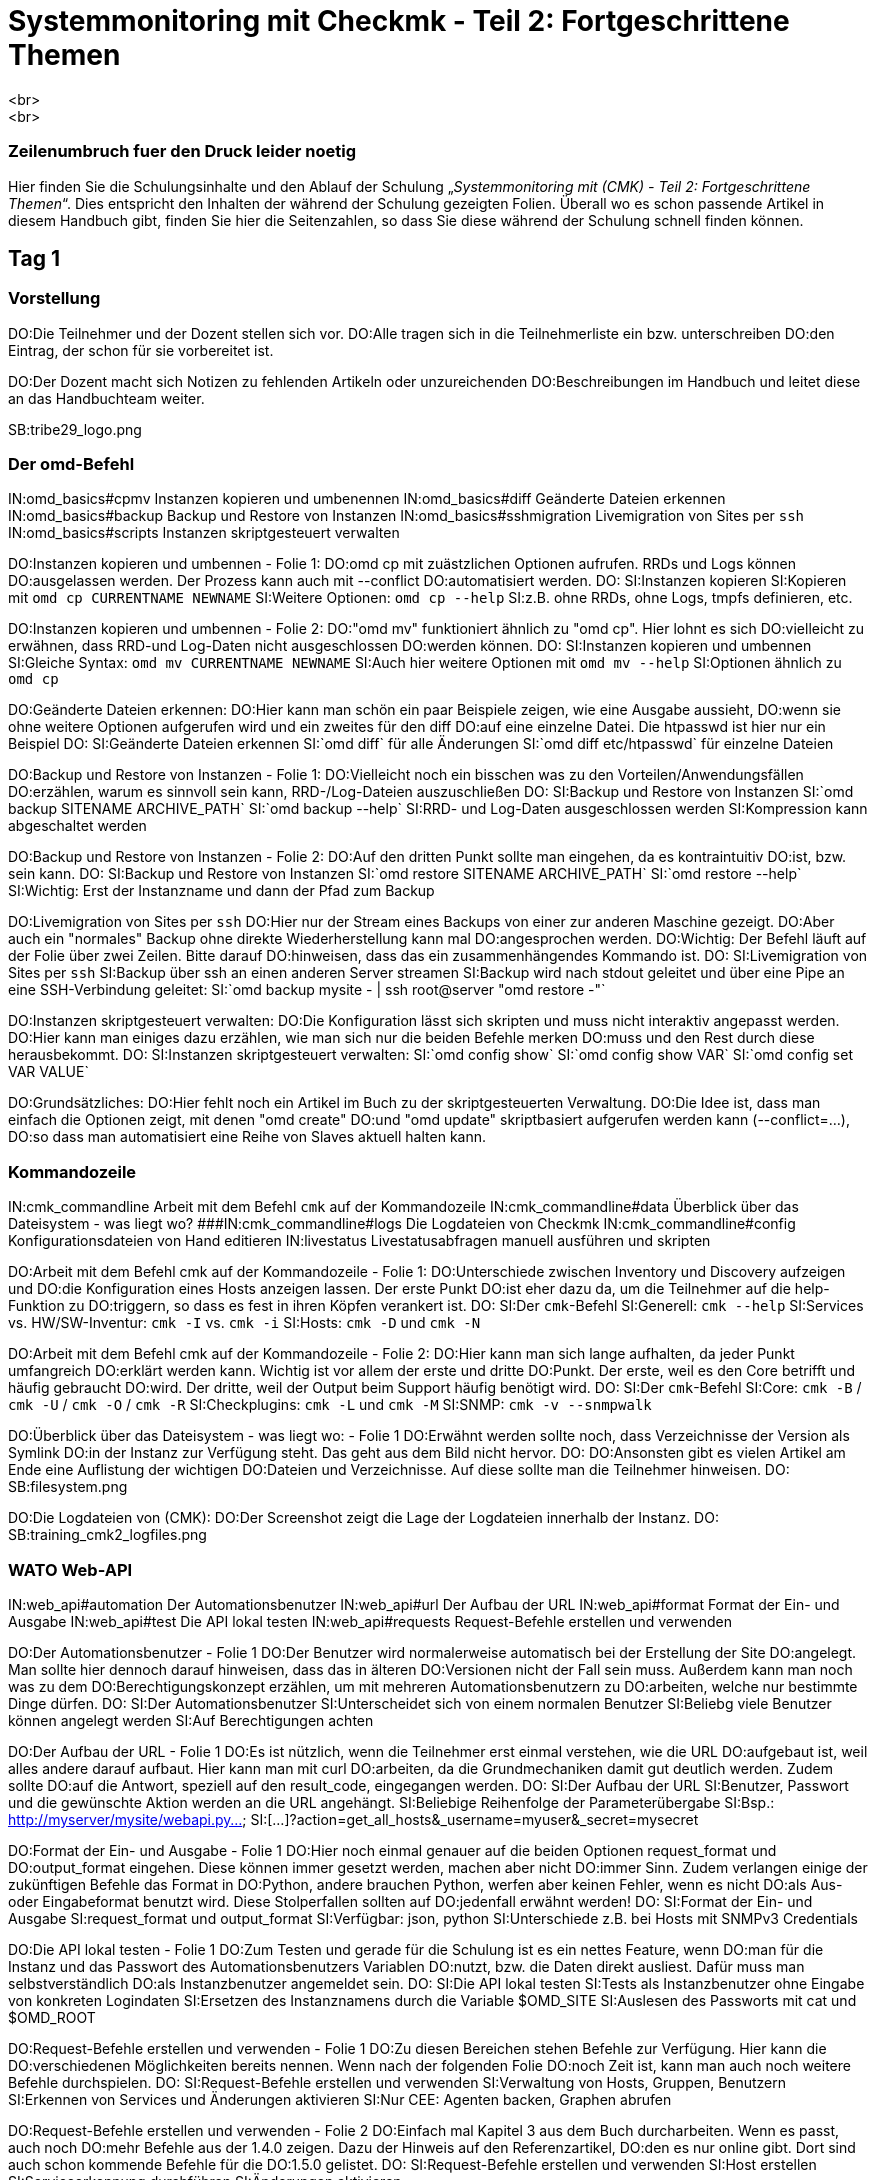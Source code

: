 = Systemmonitoring mit Checkmk - Teil 2: Fortgeschrittene Themen
<br>
<br>
### Zeilenumbruch fuer den Druck leider noetig
Hier finden Sie die Schulungsinhalte und den Ablauf der
Schulung „_Systemmonitoring mit (CMK) - Teil 2: Fortgeschrittene Themen_“.
Dies entspricht den Inhalten der während der Schulung gezeigten
Folien. Überall wo es schon passende Artikel in diesem Handbuch
gibt, finden Sie hier die Seitenzahlen, so dass Sie diese während
der Schulung schnell finden können.

== Tag 1

=== Vorstellung

DO:Die Teilnehmer und der Dozent stellen sich vor.
DO:Alle tragen sich in die Teilnehmerliste ein bzw. unterschreiben
DO:den Eintrag, der schon für sie vorbereitet ist.

DO:Der Dozent macht sich Notizen zu fehlenden Artikeln oder unzureichenden
DO:Beschreibungen im Handbuch und leitet diese an das Handbuchteam weiter.

SB:tribe29_logo.png

=== Der omd-Befehl

IN:omd_basics#cpmv                      Instanzen kopieren und umbenennen
IN:omd_basics#diff                      Geänderte Dateien erkennen
IN:omd_basics#backup                    Backup und Restore von Instanzen
IN:omd_basics#sshmigration              Livemigration von Sites per `ssh`
IN:omd_basics#scripts                   Instanzen skriptgesteuert verwalten

DO:Instanzen kopieren und umbennen - Folie 1:
DO:omd cp mit zuästzlichen Optionen aufrufen. RRDs und Logs können
DO:ausgelassen werden. Der Prozess kann auch mit --conflict
DO:automatisiert werden.
DO:
SI:Instanzen kopieren
SI:Kopieren mit  `omd cp CURRENTNAME NEWNAME`
SI:Weitere Optionen: `omd cp --help`
SI:z.B. ohne RRDs, ohne Logs, tmpfs definieren, etc.

DO:Instanzen kopieren und umbennen - Folie 2:
DO:"omd mv" funktioniert ähnlich zu "omd cp". Hier lohnt es sich
DO:vielleicht zu erwähnen, dass RRD-und Log-Daten nicht ausgeschlossen
DO:werden können.
DO:
SI:Instanzen kopieren und umbennen
SI:Gleiche Syntax: `omd mv CURRENTNAME NEWNAME`
SI:Auch hier weitere Optionen mit `omd mv --help`
SI:Optionen ähnlich zu `omd cp`

DO:Geänderte Dateien erkennen:
DO:Hier kann man schön ein paar Beispiele zeigen, wie eine Ausgabe aussieht,
DO:wenn sie ohne weitere Optionen aufgerufen wird und ein zweites für den diff
DO:auf eine einzelne Datei. Die htpasswd ist hier nur ein Beispiel
DO:
SI:Geänderte Dateien erkennen
SI:`omd diff` für alle Änderungen
SI:`omd diff etc/htpasswd` für einzelne Dateien

DO:Backup und Restore von Instanzen - Folie 1:
DO:Vielleicht noch ein bisschen was zu den Vorteilen/Anwendungsfällen
DO:erzählen, warum es sinnvoll sein kann, RRD-/Log-Dateien auszuschließen
DO:
SI:Backup und Restore von Instanzen
SI:`omd backup SITENAME ARCHIVE_PATH`
SI:`omd backup --help`
SI:RRD- und Log-Daten ausgeschlossen werden
SI:Kompression kann abgeschaltet werden

DO:Backup und Restore von Instanzen - Folie 2:
DO:Auf den dritten Punkt sollte man eingehen, da es kontraintuitiv
DO:ist, bzw. sein kann.
DO:
SI:Backup und Restore von Instanzen
SI:`omd restore SITENAME ARCHIVE_PATH`
SI:`omd restore --help`
SI:Wichtig: Erst der Instanzname und dann der Pfad zum Backup

DO:Livemigration von Sites per `ssh`
DO:Hier nur der Stream eines Backups von einer zur anderen Maschine gezeigt.
DO:Aber auch ein "normales" Backup ohne direkte Wiederherstellung kann mal
DO:angesprochen werden.
DO:Wichtig: Der Befehl läuft auf der Folie über zwei Zeilen. Bitte darauf
DO:hinweisen, dass das ein zusammenhängendes Kommando ist.
DO:
SI:Livemigration von Sites per `ssh`
SI:Backup über ssh an einen anderen Server streamen
SI:Backup wird nach stdout geleitet und über eine Pipe an eine SSH-Verbindung geleitet:
SI:`omd backup mysite - | ssh root@server "omd restore -"`

DO:Instanzen skriptgesteuert verwalten:
DO:Die Konfiguration lässt sich skripten und muss nicht interaktiv angepasst werden.
DO:Hier kann man einiges dazu erzählen, wie man sich nur die beiden Befehle merken
DO:muss und den Rest durch diese herausbekommt.
DO:
SI:Instanzen skriptgesteuert verwalten:
SI:`omd config show`
SI:`omd config show VAR`
SI:`omd config set VAR VALUE`

DO:Grundsätzliches:
DO:Hier fehlt noch ein Artikel im Buch zu der skriptgesteuerten Verwaltung.
DO:Die Idee ist, dass man einfach die Optionen zeigt, mit denen "omd create"
DO:und "omd update" skriptbasiert aufgerufen werden kann (--conflict=...),
DO:so dass man automatisiert eine Reihe von Slaves aktuell halten kann.


=== Kommandozeile

IN:cmk_commandline                      Arbeit mit dem Befehl `cmk` auf der Kommandozeile
IN:cmk_commandline#data                 Überblick über das Dateisystem - was liegt wo?
###IN:cmk_commandline#logs                 Die Logdateien von Checkmk
IN:cmk_commandline#config               Konfigurationsdateien von Hand editieren
IN:livestatus                           Livestatusabfragen manuell ausführen und skripten

DO:Arbeit mit dem Befehl cmk auf der Kommandozeile - Folie 1:
DO:Unterschiede zwischen Inventory und Discovery aufzeigen und
DO:die Konfiguration eines Hosts anzeigen lassen. Der erste Punkt
DO:ist eher dazu da, um die Teilnehmer auf die help-Funktion zu
DO:triggern, so dass es fest in ihren Köpfen verankert ist.
DO:
SI:Der `cmk`-Befehl
SI:Generell: `cmk --help`
SI:Services vs. HW/SW-Inventur: `cmk -I` vs. `cmk -i`
SI:Hosts: `cmk -D` und `cmk -N`

DO:Arbeit mit dem Befehl cmk auf der Kommandozeile - Folie 2:
DO:Hier kann man sich lange aufhalten, da jeder Punkt umfangreich
DO:erklärt werden kann. Wichtig ist vor allem der erste und dritte
DO:Punkt. Der erste, weil es den Core betrifft und häufig gebraucht
DO:wird. Der dritte, weil der Output beim Support häufig benötigt wird.
DO:
SI:Der `cmk`-Befehl
SI:Core: `cmk -B` / `cmk -U` / `cmk -O` / `cmk -R`
SI:Checkplugins: `cmk -L` und `cmk -M`
SI:SNMP: `cmk -v --snmpwalk`

DO:Überblick über das Dateisystem - was liegt wo: - Folie 1
DO:Erwähnt werden sollte noch, dass Verzeichnisse der Version als Symlink
DO:in der Instanz zur Verfügung steht. Das geht aus dem Bild nicht hervor.
DO:
DO:Ansonsten gibt es vielen Artikel am Ende eine Auflistung der wichtigen
DO:Dateien und Verzeichnisse. Auf diese sollte man die Teilnehmer hinweisen.
DO:
SB:filesystem.png

DO:Die Logdateien von (CMK):
DO:Der Screenshot zeigt die Lage der Logdateien innerhalb der Instanz.
DO:
SB:training_cmk2_logfiles.png


=== WATO Web-API

IN:web_api#automation                  Der Automationsbenutzer
IN:web_api#url                         Der Aufbau der URL
IN:web_api#format                      Format der Ein- und Ausgabe
IN:web_api#test                        Die API lokal testen
IN:web_api#requests                    Request-Befehle erstellen und verwenden


DO:Der Automationsbenutzer - Folie 1
DO:Der Benutzer wird normalerweise automatisch bei der Erstellung der Site
DO:angelegt. Man sollte hier dennoch darauf hinweisen, dass das in älteren
DO:Versionen nicht der Fall sein muss. Außerdem kann man noch was zu dem
DO:Berechtigungskonzept erzählen, um mit mehreren Automationsbenutzern zu
DO:arbeiten, welche nur bestimmte Dinge dürfen.
DO:
SI:Der Automationsbenutzer
SI:Unterscheidet sich von einem normalen Benutzer
SI:Beliebg viele Benutzer können angelegt werden
SI:Auf Berechtigungen achten

DO:Der Aufbau der URL - Folie 1
DO:Es ist nützlich, wenn die Teilnehmer erst einmal verstehen, wie die URL
DO:aufgebaut ist, weil alles andere darauf aufbaut. Hier kann man mit curl
DO:arbeiten, da die Grundmechaniken damit gut deutlich werden. Zudem sollte
DO:auf die Antwort, speziell auf den result_code, eingegangen werden.
DO:
SI:Der Aufbau der URL
SI:Benutzer, Passwort und die gewünschte Aktion werden an die URL angehängt.
SI:Beliebige Reihenfolge der Parameterübergabe
SI:Bsp.: http://myserver/mysite/webapi.py&#8230;
SI:[&#8230;]?action=get_all_hosts&_username=myuser&_secret=mysecret

DO:Format der Ein- und Ausgabe - Folie 1
DO:Hier noch einmal genauer auf die beiden Optionen request_format und
DO:output_format eingehen. Diese können immer gesetzt werden, machen aber nicht
DO:immer Sinn. Zudem verlangen einige der zukünftigen Befehle das Format in
DO:Python, andere brauchen Python, werfen aber keinen Fehler, wenn es nicht
DO:als Aus- oder Eingabeformat benutzt wird. Diese Stolperfallen sollten auf
DO:jedenfall erwähnt werden!
DO:
SI:Format der Ein- und Ausgabe
SI:request_format und output_format
SI:Verfügbar: json, python
SI:Unterschiede z.B. bei Hosts mit SNMPv3 Credentials

DO:Die API lokal testen - Folie 1
DO:Zum Testen und gerade für die Schulung ist es ein nettes Feature, wenn
DO:man für die Instanz und das Passwort des Automationsbenutzers Variablen
DO:nutzt, bzw. die Daten direkt ausliest. Dafür muss man selbstverständlich
DO:als Instanzbenutzer angemeldet sein.
DO:
SI:Die API lokal testen
SI:Tests als Instanzbenutzer ohne Eingabe von konkreten Logindaten
SI:Ersetzen des Instanznamens durch die Variable $OMD_SITE
SI:Auslesen des Passworts mit cat und $OMD_ROOT

DO:Request-Befehle erstellen und verwenden - Folie 1
DO:Zu diesen Bereichen stehen Befehle zur Verfügung. Hier kann die
DO:verschiedenen Möglichkeiten bereits nennen. Wenn nach der folgenden Folie
DO:noch Zeit ist, kann man auch noch weitere Befehle durchspielen.
DO:
SI:Request-Befehle erstellen und verwenden
SI:Verwaltung von Hosts, Gruppen, Benutzern
SI:Erkennen von Services und Änderungen aktivieren
SI:Nur CEE: Agenten backen, Graphen abrufen

DO:Request-Befehle erstellen und verwenden - Folie 2
DO:Einfach mal Kapitel 3 aus dem Buch durcharbeiten. Wenn es passt, auch noch
DO:mehr Befehle aus der 1.4.0 zeigen. Dazu der Hinweis auf den Referenzartikel,
DO:den es nur online gibt. Dort sind auch schon kommende Befehle für die
DO:1.5.0 gelistet.
DO:
SI:Request-Befehle erstellen und verwenden
SI:Host erstellen
SI:Serviceerkennung durchführen
SI:Änderungen aktivieren

DO:Generelles zu der WebAPI:
DO:Als Schulungsinhalt wird erst einmal nur die in der 1.4.0 bereitgestellten
DO:Befehle aufgeführt. Eventuell später hier anpassen und die Einzelbefehle zu
DO:einem "Verwalten von (CMK) mit der API" zusammenfassen und bei Hosts beginnen?

=== Fortgeschrittene Funktionen

IN:simulation_mode                      Checkmk im Simulationsmodus betreiben
IN:fehlt                                Monitoring von Clustern
### Monitoring von Clustern kommt mit KNW-225 (also wenn es hier um Clustered
### Services gehen soll wovon ich mal ausgehe)
IN:agent_linux#ssh                      Monitoring über SSH
IN:datasource_programs                  Datasourceprograms

DO:(CMK) im Simulationsmodus betreiben - Folie 1
DO:Ein paar Szenarien nennen, weshalb das nützlich sein könnte. Dazu dann
DO:noch auf die Stolperfallen hinweisen. Auch zeigen, wie man den Modus auf
DO:der CLI aktivieren kann. Dann muss die Instanz nicht kurzfristig laufen und
DO:echte Daten holen.
DO:
SI:(CMK) im Simulationsmodus betreiben
SI:Nur Daten aus dem Cache
SI:Dienste, wie z.B. Alarmierungen laufen weiter.
SI:Aktivierung über Weboberfläche oder Kommandozeile

DO:Monitoring von Clustern - Folie 1
DO:Dazu gibt es leider noch keinen Artikel, oder Abschnitt, der sich damit
DO:explizit beschäftigt.  es ist also sinnvoll, diese Thema vorerst am Livesystem
DO:zu demonstrieren und zu besprechen.
DO:

DO:Datasourceprograms - Folie 1
DO:Bei den Datasourceprograms kann man als Beispiel zeigen, wie man (CMK)
DO:über SSH aufruft. Ansonsten auf das Prinzip des "Individual program call
DO:instead of agent access" eingehen. Hier eher ein anderes Beispiel als aus
DO:dem Buch verwenden, damit die Teilnehmer ein Gefühl für die Möglichkeiten
DO:bekommen. Auch auf die möglichen Platzhalter eingehen, die man verwenden kann
DO:(z.B. IP und HOSTNAME).
DO:
SI:Datasourceprograms
SI:Individual program call instead of agent access
SI:Hostdaten z.B. über ssh
SI:Aber auch viele viele andere Möglichkeiten

DO:Datasourceprograms - Folie 2
DO:Ein paar Beispiele aus den restlichen Special Agents zeigen. Schön
DO:und oft genutzt ist hier die Regel zu den ESXi-Hosts. Hier lohnt es sich
DO:die Problematik mit den selbstsignierten Zertifikaten zu erwähnen. Auch
DO:der einfach zu konfigurierende Special Agent zur 3PAR von HP ist ein gutes
DO:Beispiel, weil der Code sehr einfach aufgebaut ist und die heute häufig
DO:vorkommende REST-API von HP nutzt.
DO:
SI:Datasourceprograms
SI:Viele bereits mitgelieferte Datenquellenprogramme
SI:Hostzuordnung oft über die Conditions
SI:Achtung bei selbstsignierten Zertifikaten


== Tag 2

=== Business Intelligence

IN:bi                 Einführung in das BI-Modul
IN:bi#first           Das erste Aggregat
IN:bi#statusgui       BI in der Status-GUI
IN:bi#multilevel      Mehrstufige Bäume
IN:bi#displayoptions  Alternative Darstellungen
IN:bi#config3         Variablen, Schablonen, Suche
IN:bi#hostaggr        Die vordefinierte Hostaggregation
IN:bi#permissions     Berechtigungen und Sichtbarkeit
IN:bi#operating       Wartungszeiten, Acknowledgement
IN:bi#biasservice     BI als aktiver Service


=== Alarmierung

IN:notifications#bulk                       Sammelalarmierung
IN:notifications#syncsmtp                   Nachvollziehbare Zustellung per SMTP
IN:fehlt                                    Alarmierung per SMS
IN:distributed_monitoring#notifications     Alarmierung in verteilten Umgebungen
IN:notifications#scripts                    Alarmierungsskripten

DO:Sammelalarmierung - Folie 1
DO:Auf den Sinn bei Sammelalarmierungen hinweisen und die Problematik von zu
DO:vielen Benachrichtigungen erläutern. Wer zuviele Emails bekommt,
DO:liest sie sehr schnell nicht mehr richtig und übersieht dann ggf. eine
DO:wichtige. Die Entscheidung, ob eine Benachrichtigung rausgeschickt werden
DO:soll, sollte daher das folgende Prinzip verfolgen: So wenig wie möglich,
DO:so viele wie nötig. Entscheidend scheint mir, dass die Teilnehmer dafür
DO:sensibilisiert werden. Ein Mittel, um die Emailflut einzudämmen ist
DO:die Sammelalarmierung. Durch sie wird die Menge an nötigen Emails
DO:eingeschränkt. Das erhöht nebenbei auch die Akzeptanz der Software bei
DO:den Empfängern.
DO:
SI:Sammelalarmierung
SI:Zu viele Benachrichtigungen machen unaufmerksam
SI:Die Anzahl der Mails sollte so gering wie möglich halten
SI:Nachrichten können zusammengefasst werden

DO:Sammelalarmierung - Folie 2
DO:Nachfolgend noch der Screenshot aus dem Artikel. Daran kann man die
DO:Mechanismen und die Einrichtung ganz gut erklären. Das soll ein Praxis-
DO:beispiel allerdings nicht ersetzen.
DO:
SB:bulk_notifications.png

DO:Nachvollziehbare Zustellung per SMTP - Folie 1
DO:Bei der üblichen Zustellung von Emails findet keine Validierung statt, ob
DO:die Mail auch wirklich rausgeschickt wurde. Das kann dann zu einem Problem
DO:werden, wenn Emails nicht ankommen und eine Ursache bei (CMK) ausgeschlossen
DO:werden soll. Die Teilnehmer sollte auf dieses Problem hingewiesen werden. Die
DO:Lösung steckt dann in dem erwähnten Kapitel. Auch auf die Tactical Overview
DO:und die asynchrone Zustellung eingehen.
DO:



###DO:Zu SMS gibt es noch keinen Abschnitt im Handbuch. Gezeigt werden soll
###DO:zum einen die Verwendung der smstools (bei Anschluss eines GSM-Modems).
###DO:Zum anderen (eventuell) anhand eines Scripts wie z.B. mobilant wie man SMS über
###DO:das Internet verwenden kann.


=== Alerthandler

IN:alert_handlers                       Einführung in die Checkmk-Alerthandler
IN:alert_handlers#setup                 Alerthandler einrichten
IN:alert_handlers#execution             Wie Alerthandler ausgeführt werden
IN:alert_handlers#linux_remote          Remoteausführung unter Linux
IN:alert_handlers#files                 Relevante Dateien und Verzeichnisse

SI:Unterschiede zu Alarmen
SI:Unabhängig von Downtimes, Alarmierungsperioden u.Ä.
SI:Triggern schon bei Softstates
SI:Unabhängig von Kontakten
SI:Nur in der CEE enthalten
SI:Alerthandler sind „Low level“

DO:Linux

SI:Alerthandler auf Linux
SI:Aufruf per SSH mit Command-Restriction
SI:Nur vordefinierte Skripten sind erlaubt
SI:Aufsetzen komplett via Agentenbäckerei


=== (CMK) erweitern

IN:mkps                                 Checkmk-Pakete (MKPs) einsetzen
IN:mkps#exchange                        MKPs von der Checkmk-Exchange verwenden
IN:mkps#wato                            Eigene MKPs erstellen
IN:mkps#commandline                     MKP auf der Kommandozeile
IN:mkps#distr_wato                      MKPs in einer verteilten Umgebung einsetzen


== Tag 3

=== Event Console

IN:ec                                   Einführung in die Event Console
IN:ec#setup                             Die Event Console Aufsetzen
IN:ec#operating                         Die Event Console im Operating
IN:ec#rules                             Die ganze Mächtigkeit der Regeln
IN:ec#actions                           Ausführen von Aktionen
IN:ec#snmp                              Empfang von SNMP-Traps
IN:ec#logwatch                          Überwachung von Logdateien
IN:distributed_monitoring#ec            Die Event Console im verteilten Monitoring

=== Automatische Agent-Updates

=== Reporting

IN:reporting                             Einführung in das Checkmk Reporting-Modul
IN:fehlt                                 Verwenden der Instant-Reports
IN:reporting#create_reports              Eigene Berichte erstellen
IN:fehlt                                 Das Prinzip der Kontexte
IN:reporting#scheduler                   Bericht regelmäßig automatisch erzeugen

DO:Beim Erstellen von eigenen Berichten ist wichtig, dass die Teilnehmer
DO:das Prinzip der Kontexte verstehen. Man kann das gut anhand des Kontextes
DO:"Single Host" zeigen: Wie der Knopf zum Bericht dadurch bei den Hostviews
DO:erscheint, welche Fehler auftreten können, usw.
DO:
DO:Interessant auch: einbinden von Graphen, Optionen für die Aufnahme von
DO:Host/Service in die Überschrift. Zeigen, wie man eine Availability-Tabelle
DO:aufnehmen kann.


###ab sofort in CMK1
###H2:Hardware-/Softwareinventur
###
###IN:inventory#intro                      Was kann Checkmk's Hardware-/Softwareinventur
###IN:inventory#config                     Einrichten der Inventur
###IN:inventory#operating                  Auswertung der Inventurdaten über die GUI
###IN:fehlt                                technische Hintergründe, was liegt wo?
###IN:inventory#external                   Export der Daten in andere Systeme
###IN:inventory#distributed                Inventur im verteilten Monitoring


###ab sofort in CMK1
###H2:Verteiltes Monitoring
###
###IN:distributed_monitoring#distr_wato_config Die Zentrale Konfiguration mit WATO
###IN:distributed_monitoring#livestatusproxy   Der Livestatus Proxy-Daemon
###
###SB:distributed_monitoring.png
###
###DO:Hier einfach mit
###DO:den TN Schritt für Schritt eine kleine Umgebung aufbauen. Das
###DO:verteilte Monitoring selbst wurde schon im Grundkurs besprochen und
###DO:ist nicht Teil dieses Kurses.


== Tag 4

=== Verfügbarkeit

IN:availability                         Wie Checkmk Verfügbarkeiten berechnet
IN:availability#options                 Die verschiedenen Optionen
IN:availability#bi                      Verfügbarkeit von BI-Aggregaten

SB: avail_states.png

DO:Wichtig ist, dass die TN das Grundprinzip der Aggregation der
DO:Zustände verstehen. Dass. z.B. "in Downtime" ein Zustand ist,
DO:welcher Vorrang vor OK/WARN/CRIT usw. hat.

=== SLA

=== Der Micro Core

IN:cmc                                  Aufgabe des Monitoringkerns
IN:cmc_migration                        Migration von Nagios auf den CMC
IN:cmc_differences                      Besonderheiten des CMC
IN:cmc_differences#checkhelper          Aufgabe und Tuning der Checkhelper
IN:cmc_differences#metrics              Wie der CMC Messdaten aufzeichnet
IN:cmc_files                            Dateien und Verzeichnisse - wo liegt was?

SB:cee_architecture.png

=== Messdaten

IN:graphing#custom_graphs               Erstellen von Customgraphen
IN:fehlt                                Combined Graphs
IN:graphing#rrds                        Tuning und Konvertierung der RRDs
IN:graphing#rrdcached                   Der RRD-Cache


== Tag 5

=== Benutzerverwaltung über LDAP

IN:ldap#connect                         Anbindung von Active Directory und OpenLDAP
IN:ldap#contact_groups                  Kontaktgruppen und Rollen per LDAP setzen
IN:ldap#other_attr                      Abbildung weiterer Attribute
IN:ldap#distr_wato                      LDAP in einer verteilten Umgebung

DO:Mit dem Test-AD-Server kann man das an einem praktischen Beispiel
DO:durchspielen. Die Anbindung mehrerer LDAP-Quellen ist so simpel, dass man
DO:hier nichts extra zu schreiben muss. Eventuell kommt hier später noch ein
DO:Best-Practice-Beispiel hinzu, wo mit mehreren Anbindungsregeln gearbeitet
DO:wird? Falls es in der Schulung schon ein Beispiel gibt, dann gerne an mich
DO:weitergeben.

=== Plugins & Agenten

IN:monitoring_oracle                    Überwachung von ORACLE
IN:piggyback                            Daten, welche von einem Host für einen anderen bereitgestellt werden
IN:monitoring_vmware                    Überwachung von VMWare ESX
IN:fehlt                                Cloud-Dienste: AWS, Azure, Kubernetes, Docker
IN:dcd                                  Automatische Konfiguration mit DCD
IN:fehlt                                Überwachung von Solaris, HP-UX und AIX

=== NagVis

IN:nagvis                                Einführung in NagVis
IN:nagvis#maps                           Erstellen von Karten und Platzieren von Objekten
